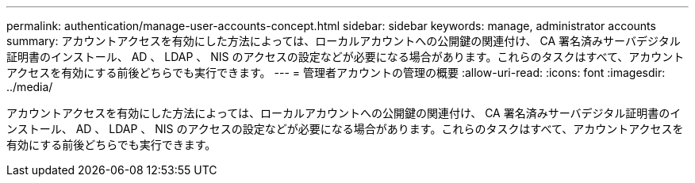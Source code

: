---
permalink: authentication/manage-user-accounts-concept.html 
sidebar: sidebar 
keywords: manage, administrator accounts 
summary: アカウントアクセスを有効にした方法によっては、ローカルアカウントへの公開鍵の関連付け、 CA 署名済みサーバデジタル証明書のインストール、 AD 、 LDAP 、 NIS のアクセスの設定などが必要になる場合があります。これらのタスクはすべて、アカウントアクセスを有効にする前後どちらでも実行できます。 
---
= 管理者アカウントの管理の概要
:allow-uri-read: 
:icons: font
:imagesdir: ../media/


[role="lead"]
アカウントアクセスを有効にした方法によっては、ローカルアカウントへの公開鍵の関連付け、 CA 署名済みサーバデジタル証明書のインストール、 AD 、 LDAP 、 NIS のアクセスの設定などが必要になる場合があります。これらのタスクはすべて、アカウントアクセスを有効にする前後どちらでも実行できます。
